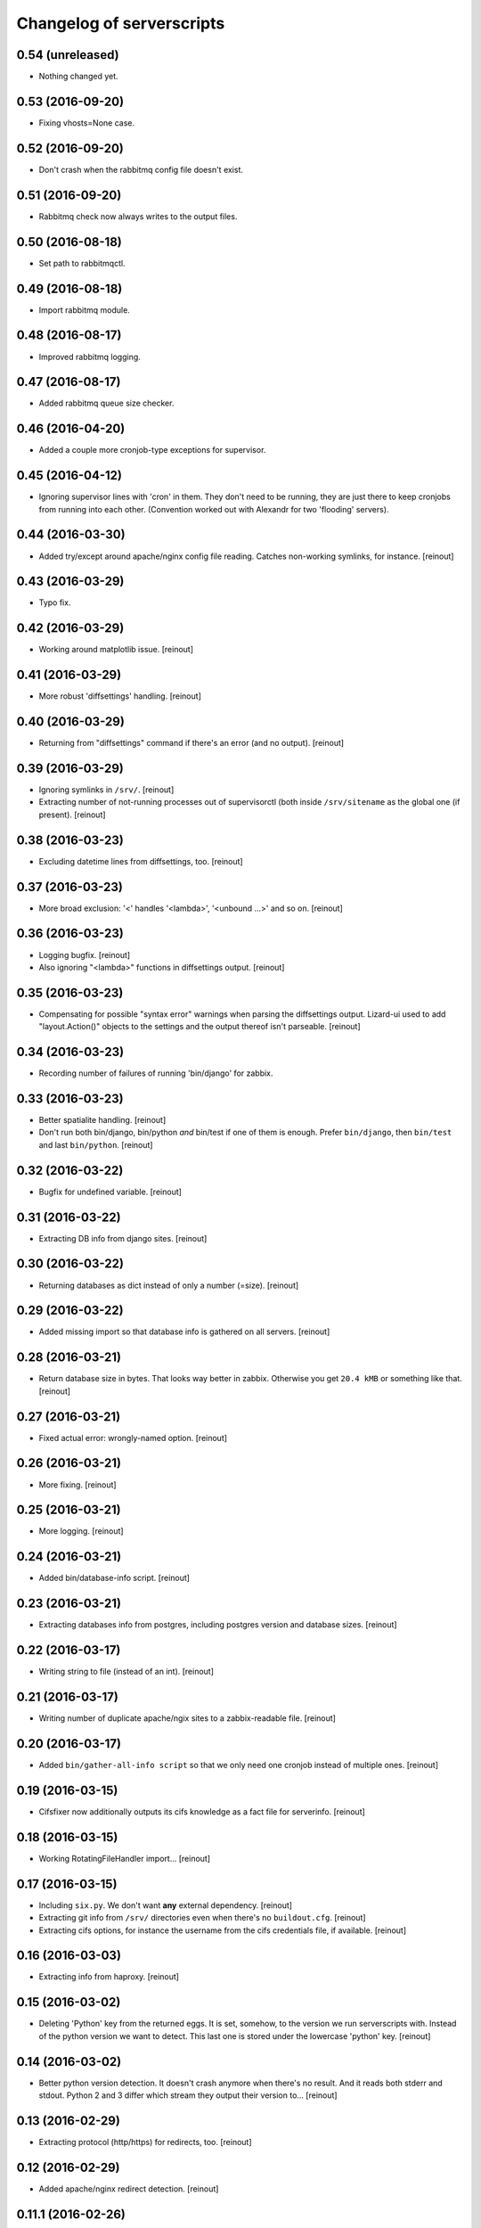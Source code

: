 Changelog of serverscripts
===================================================


0.54 (unreleased)
-----------------

- Nothing changed yet.


0.53 (2016-09-20)
-----------------

- Fixing vhosts=None case.


0.52 (2016-09-20)
-----------------

- Don't crash when the rabbitmq config file doesn't exist.


0.51 (2016-09-20)
-----------------

- Rabbitmq check now always writes to the output files.


0.50 (2016-08-18)
-----------------

- Set path to rabbitmqctl.


0.49 (2016-08-18)
-----------------

- Import rabbitmq module.


0.48 (2016-08-17)
-----------------

- Improved rabbitmq logging.


0.47 (2016-08-17)
-----------------

- Added rabbitmq queue size checker.


0.46 (2016-04-20)
-----------------

- Added a couple more cronjob-type exceptions for supervisor.


0.45 (2016-04-12)
-----------------

- Ignoring supervisor lines with 'cron' in them. They don't need to be
  running, they are just there to keep cronjobs from running into each other.
  (Convention worked out with Alexandr for two 'flooding' servers).


0.44 (2016-03-30)
-----------------

- Added try/except around apache/nginx config file reading. Catches
  non-working symlinks, for instance.
  [reinout]


0.43 (2016-03-29)
-----------------

- Typo fix.


0.42 (2016-03-29)
-----------------

- Working around matplotlib issue.
  [reinout]


0.41 (2016-03-29)
-----------------

- More robust 'diffsettings' handling.
  [reinout]


0.40 (2016-03-29)
-----------------

- Returning from "diffsettings" command if there's an error (and no output).
  [reinout]


0.39 (2016-03-29)
-----------------

- Ignoring symlinks in ``/srv/``.
  [reinout]

- Extracting number of not-running processes out of supervisorctl (both inside
  ``/srv/sitename`` as the global one (if present).
  [reinout]


0.38 (2016-03-23)
-----------------

- Excluding datetime lines from diffsettings, too.
  [reinout]


0.37 (2016-03-23)
-----------------

- More broad exclusion: '<' handles '<lambda>', '<unbound ...>' and so on.
  [reinout]


0.36 (2016-03-23)
-----------------

- Logging bugfix.
  [reinout]

- Also ignoring "<lambda>" functions in diffsettings output.
  [reinout]


0.35 (2016-03-23)
-----------------

- Compensating for possible "syntax error" warnings when parsing the
  diffsettings output. Lizard-ui used to add "layout.Action()" objects to the
  settings and the output thereof isn't parseable.
  [reinout]


0.34 (2016-03-23)
-----------------

- Recording number of failures of running 'bin/django' for zabbix.


0.33 (2016-03-23)
-----------------

- Better spatialite handling.
  [reinout]

- Don't run both bin/django, bin/python *and* bin/test if one of them is
  enough. Prefer ``bin/django``, then ``bin/test`` and last ``bin/python``.
  [reinout]


0.32 (2016-03-22)
-----------------

- Bugfix for undefined variable.
  [reinout]


0.31 (2016-03-22)
-----------------

- Extracting DB info from django sites.
  [reinout]


0.30 (2016-03-22)
-----------------

- Returning databases as dict instead of only a number (=size).
  [reinout]


0.29 (2016-03-22)
-----------------

- Added missing import so that database info is gathered on all servers.
  [reinout]


0.28 (2016-03-21)
-----------------

- Return database size in bytes. That looks way better in zabbix. Otherwise
  you get ``20.4 kMB`` or something like that.
  [reinout]


0.27 (2016-03-21)
-----------------

- Fixed actual error: wrongly-named option.
  [reinout]


0.26 (2016-03-21)
-----------------

- More fixing.
  [reinout]


0.25 (2016-03-21)
-----------------

- More logging.
  [reinout]


0.24 (2016-03-21)
-----------------

- Added bin/database-info script.
  [reinout]


0.23 (2016-03-21)
-----------------

- Extracting databases info from postgres, including postgres version and
  database sizes.
  [reinout]


0.22 (2016-03-17)
-----------------

- Writing string to file (instead of an int).
  [reinout]


0.21 (2016-03-17)
-----------------

- Writing number of duplicate apache/ngix sites to a zabbix-readable file.
  [reinout]


0.20 (2016-03-17)
-----------------

- Added ``bin/gather-all-info script`` so that we only need one cronjob
  instead of multiple ones.
  [reinout]


0.19 (2016-03-15)
-----------------

- Cifsfixer now additionally outputs its cifs knowledge as a fact file for
  serverinfo.
  [reinout]


0.18 (2016-03-15)
-----------------

- Working RotatingFileHandler import...
  [reinout]


0.17 (2016-03-15)
-----------------

- Including ``six.py``. We don't want **any** external dependency.
  [reinout]

- Extracting git info from ``/srv/`` directories even when there's no
  ``buildout.cfg``.
  [reinout]

- Extracting cifs options, for instance the username from the cifs credentials
  file, if available.
  [reinout]


0.16 (2016-03-03)
-----------------

- Extracting info from haproxy.
  [reinout]


0.15 (2016-03-02)
-----------------

- Deleting 'Python' key from the returned eggs. It is set, somehow, to the
  version we run serverscripts with. Instead of the python version we want to
  detect. This last one is stored under the lowercase 'python' key.
  [reinout]


0.14 (2016-03-02)
-----------------

- Better python version detection. It doesn't crash anymore when there's no
  result. And it reads both stderr and stdout. Python 2 and 3 differ which
  stream they output their version to...
  [reinout]


0.13 (2016-02-29)
-----------------

- Extracting protocol (http/https) for redirects, too.
  [reinout]


0.12 (2016-02-29)
-----------------

- Added apache/nginx redirect detection.
  [reinout]


0.11.1 (2016-02-26)
-------------------

- Fix: /etc/apache2/ instead of /etc/apache/...
  [reinout]


0.11 (2016-02-26)
-----------------

- Added ``bin/apache-info`` for apache detection. It mostly mimicks the nginx
  one.
  [reinout]


0.10 (2016-02-25)
-----------------

- Compatibility with python 2 (which we're installed as as long as we still
  have 12.04 machines...)
  [reinout]


0.9 (2016-02-25)
----------------

- Fix for multiple sites within one server section: using ``copy.deepcopy()``,
  otherwise we end up with multiple copies of only one site.
  [reinout]

- Better git url detection: the trailing ``.git`` is not mandatory anymore.
  [reinout]

- Extracting related local checkout and proxy to local port or remote server.
  [reinout]


0.8.3 (2016-02-25)
------------------

- Supporting lizard5 nginx regex magic.
  [reinout]


0.8.2 (2016-02-25)
------------------

- Syntax typo fix...
  [reinout]


0.8.1 (2016-02-25)
------------------

- Bugfix in bin/nginx-info; json doesn't accept tuples as keys.
  [reinout]


0.8 (2016-02-25)
----------------

- Started nginx-info-extractor.
  [reinout]


0.7 (2016-02-18)
----------------

- Fix for git url regex so that ``https`` urls (instead of only ``git@`` urls)
  are also accepted.
  [reinout]


0.6 (2016-02-18)
----------------

- Added ``bin/checkout-info`` that saves info on git checkouts.
  [reinout]


0.5 (2016-01-06)
----------------

- Just listing the directory itself (``ls -d /mnt/something``) as a test
  whether the mount is readable. Pipes were giving too many problems.
  [reinout]


0.4 (2016-01-05)
----------------

- Work around weird 'broken pipe' problem on some servers. See
  http://coding.derkeiler.com/Archive/Python/comp.lang.python/2004-06/3823.html
  [reinout]


0.3 (2016-01-05)
----------------

- Fixed ``ls`` command to be more friendly for large directories.
  [reinout]

- Added zabbix integration.
  [reinout]


0.2 (2015-12-29)
----------------

- Added bare-bones installation instructions.
  [reinout]

- Fixed regex: multiple spaces aren't a problem anymore.
  [reinout]


0.1 (2015-12-29)
----------------

- Added tests for reading fstab/mtab files.
  [reinout]

- Added cifschecker script for auto-remounting necessary cifs mounts.
  [reinout]

- Initial project structure created with nensskel 1.37.dev0.
  [reinout]
